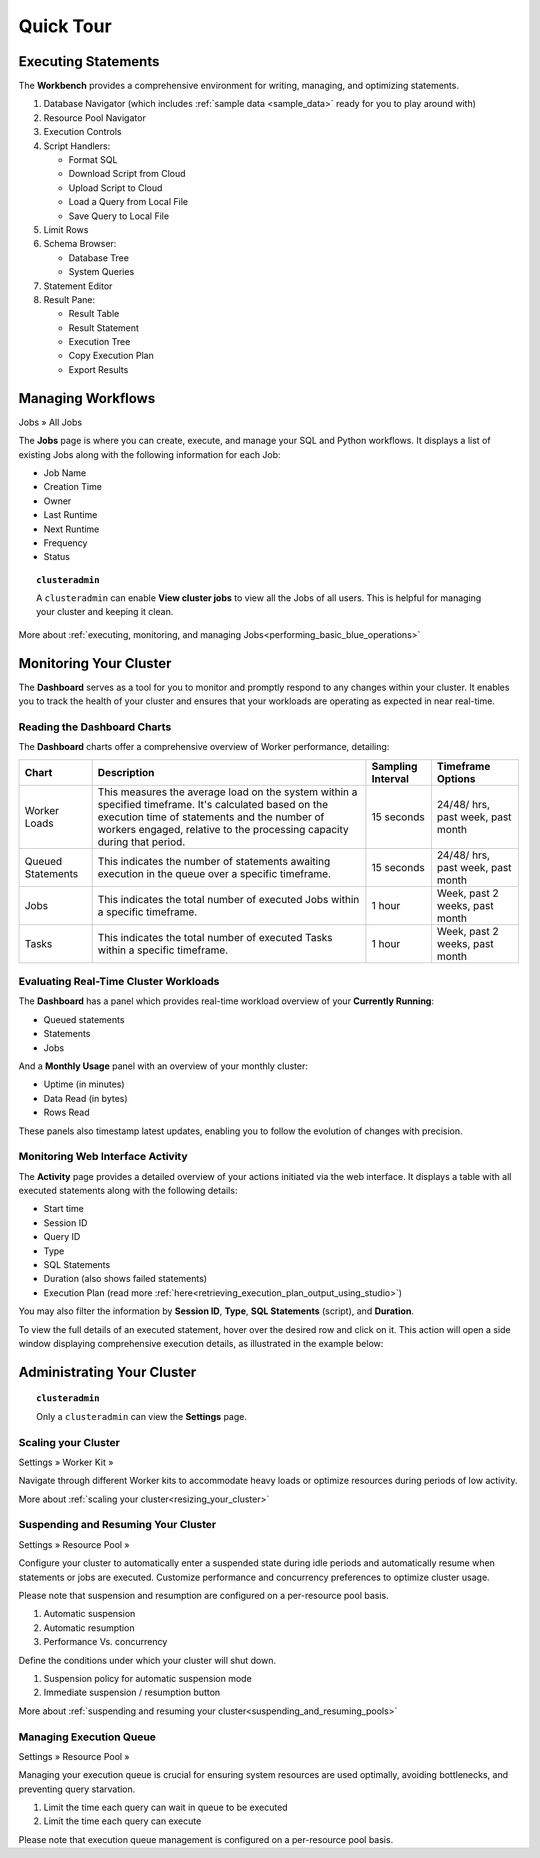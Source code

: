 .. _blue_tour:

**********
Quick Tour
**********
 
Executing Statements
====================

The **Workbench**  provides a comprehensive environment for writing, managing, and optimizing statements. 

|workbench_quick_tour|

#. Database Navigator (which includes :ref:`sample data <sample_data>` ready for you to play around with)

#. Resource Pool Navigator

#. Execution Controls

#. Script Handlers:

   * Format SQL
   * Download Script from Cloud
   * Upload Script to Cloud
   * Load a Query from Local File
   * Save Query to Local File

#. Limit Rows

#. Schema Browser:

   * Database Tree
   * System Queries
	
#. Statement Editor

#. Result Pane:

   * Result Table
   * Result Statement
   * Execution Tree
   * Copy Execution Plan
   * Export Results
   
Managing Workflows
==================

Jobs » All Jobs

The **Jobs** page is where you can create, execute, and manage your SQL and Python workflows. It displays a list of existing Jobs along with the following information for each Job:

* Job Name
* Creation Time
* Owner
* Last Runtime
* Next Runtime
* Frequency
* Status

.. topic:: ``clusteradmin``

   A ``clusteradmin`` can enable **View cluster jobs** to view all the Jobs of all users. This is helpful for managing your cluster and keeping it clean. 

More about :ref:`executing, monitoring, and managing Jobs<performing_basic_blue_operations>`

.. _monitoring_your_cluster:

Monitoring Your Cluster
=======================

The **Dashboard** serves as a tool for you to monitor and promptly respond to any changes within your cluster. It enables you to track the health of your cluster and ensures that your workloads are operating as expected in near real-time.

Reading the **Dashboard** Charts
--------------------------------

The **Dashboard** charts offer a comprehensive overview of Worker performance, detailing:

.. list-table:: 
   :widths: auto
   :header-rows: 1
   
   * - Chart
     - Description
     - Sampling Interval
     - Timeframe Options
   * - Worker Loads
     - This measures the average load on the system within a specified timeframe. It's calculated based on the execution time of statements and the number of workers engaged, relative to the processing capacity during that period.
     - 15 seconds
     - 24/48/ hrs, past week, past month
   * - Queued Statements
     - This indicates the number of statements awaiting execution in the queue over a specific timeframe. 
     - 15 seconds
     - 24/48/ hrs, past week, past month
   * - Jobs
     - This indicates the total number of executed Jobs within a specific timeframe. 
     - 1 hour
     - Week, past 2 weeks, past month
   * - Tasks
     - This indicates the total number of executed Tasks within a specific timeframe.
     - 1 hour
     - Week, past 2 weeks, past month

.. _evaluating_real_time_cluster_workloads:

Evaluating Real-Time Cluster Workloads
--------------------------------------

The **Dashboard** has a panel which provides real-time workload overview of your **Currently Running**: 
  
* Queued statements
* Statements
* Jobs

And a **Monthly Usage** panel with an overview of your monthly cluster:

* Uptime (in minutes)
* Data Read (in bytes)
* Rows Read

These panels also timestamp latest updates, enabling you to follow the evolution of changes with precision.

.. _monitoring_web_interface_activity:

Monitoring Web Interface Activity
---------------------------------

The **Activity** page provides a detailed overview of your actions initiated via the web interface. It displays a table with all executed statements along with the following details:

* Start time
* Session ID
* Query ID
* Type
* SQL Statements
* Duration (also shows failed statements)
* Execution Plan (read more :ref:`here<retrieving_execution_plan_output_using_studio>`)

You may also filter the information by **Session ID**, **Type**, **SQL Statements** (script), and **Duration**.

To view the full details of an executed statement, hover over the desired row and click on it. This action will open a side window displaying comprehensive execution details, as illustrated in the example below:


|activity_page_details|


Administrating Your Cluster
===========================

.. topic:: ``clusteradmin``

   Only a ``clusteradmin`` can view the **Settings** page.

Scaling your Cluster
--------------------

Settings »  Worker Kit » 

Navigate through different Worker kits to accommodate heavy loads or optimize resources during periods of low activity.

|worker_kit_quick_tour|

More about :ref:`scaling your cluster<resizing_your_cluster>`

Suspending and Resuming Your Cluster
------------------------------------

Settings »  Resource Pool » 

Configure your cluster to automatically enter a suspended state during idle periods and automatically resume when statements or jobs are executed. Customize performance and concurrency preferences to optimize cluster usage. 

Please note that suspension and resumption are configured on a per-resource pool basis.

|resume_suspend_quick_tour|

#. Automatic suspension

#. Automatic resumption

#. Performance Vs. concurrency 

Define the conditions under which your cluster will shut down.

|suspension_policy_quick_tour|

#. Suspension policy for automatic suspension mode

#. Immediate suspension / resumption button

More about :ref:`suspending and resuming your cluster<suspending_and_resuming_pools>`

Managing Execution Queue
------------------------

Settings »  Resource Pool » 

Managing your execution queue is crucial for ensuring system resources are used optimally, avoiding bottlenecks, and preventing query starvation.  

|managing_execution_queue_quick_tour|

#. Limit the time each query can wait in queue to be executed

#. Limit the time each query can execute 

Please note that execution queue management is configured on a per-resource pool basis.


.. |workbench_quick_tour| image:: /_static/images/workbench_quick_tour.png
   :align: middle    
   
.. |jobs_quick_tour| image:: /_static/images/jobs_quick_tour.png
   :align: middle  
   
.. |worker_kit_quick_tour| image:: /_static/images/worker_kit_quick_tour.png
   :align: middle    
   
.. |resume_suspend_quick_tour| image:: /_static/images/resume_suspend_quick_tour.png
   :align: middle
    
   
.. |suspension_policy_quick_tour| image:: /_static/images/suspension_policy_quick_tour.png
   :align: middle    
   :width: 600
   
.. |activity_page_details| image:: /_static/images/activity_page_details.png
   :align: middle 

.. |managing_execution_queue_quick_tour| image:: /_static/images/managing_execution_queue_quick_tour.png
   :align: middle 




